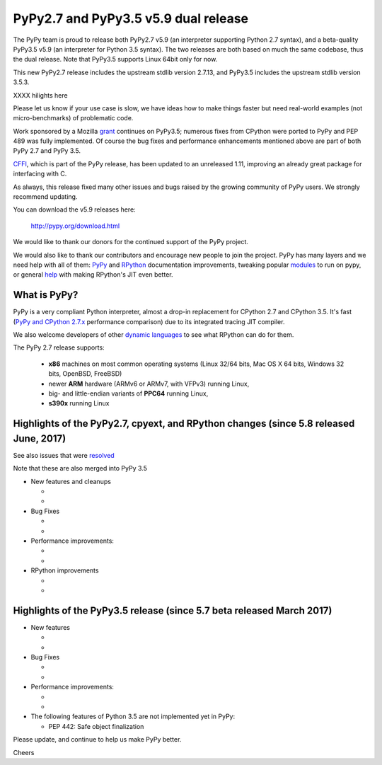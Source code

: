 =====================================
PyPy2.7 and PyPy3.5 v5.9 dual release
=====================================

The PyPy team is proud to release both PyPy2.7 v5.9 (an interpreter supporting
Python 2.7 syntax), and a beta-quality PyPy3.5 v5.9 (an interpreter for Python
3.5 syntax). The two releases are both based on much the same codebase, thus
the dual release.  Note that PyPy3.5 supports Linux 64bit only for now. 

This new PyPy2.7 release includes the upstream stdlib version 2.7.13, and
PyPy3.5 includes the upstream stdlib version 3.5.3.

XXXX hilights here


Please let us know if your use case is slow, we have ideas how to make things
faster but need real-world examples (not micro-benchmarks) of problematic code.

Work sponsored by a Mozilla grant_ continues on PyPy3.5; numerous fixes from
CPython were ported to PyPy and PEP 489 was fully implemented. Of course the
bug fixes and performance enhancements mentioned above are part of both PyPy
2.7 and PyPy 3.5.

CFFI_, which is part of the PyPy release, has been updated to an unreleased 1.11,
improving an already great package for interfacing with C.

As always, this release fixed many other issues and bugs raised by the
growing community of PyPy users. We strongly recommend updating.

You can download the v5.9 releases here:

    http://pypy.org/download.html

We would like to thank our donors for the continued support of the PyPy
project.

We would also like to thank our contributors and
encourage new people to join the project. PyPy has many
layers and we need help with all of them: `PyPy`_ and `RPython`_ documentation
improvements, tweaking popular `modules`_ to run on pypy, or general `help`_
with making RPython's JIT even better.

.. _vmprof: http://vmprof.readthedocs.io
.. _CFFI: https://cffi.readthedocs.io/en/latest/whatsnew.html
.. _grant: https://morepypy.blogspot.com/2016/08/pypy-gets-funding-from-mozilla-for.html
.. _`PyPy`: index.html
.. _`RPython`: https://rpython.readthedocs.org
.. _`modules`: project-ideas.html#make-more-python-modules-pypy-friendly
.. _`help`: project-ideas.html

What is PyPy?
=============

PyPy is a very compliant Python interpreter, almost a drop-in replacement for
CPython 2.7 and CPython 3.5. It's fast (`PyPy and CPython 2.7.x`_ performance comparison)
due to its integrated tracing JIT compiler.

We also welcome developers of other `dynamic languages`_ to see what RPython
can do for them.

The PyPy 2.7 release supports: 

  * **x86** machines on most common operating systems
    (Linux 32/64 bits, Mac OS X 64 bits, Windows 32 bits, OpenBSD, FreeBSD)
  
  * newer **ARM** hardware (ARMv6 or ARMv7, with VFPv3) running Linux,
  
  * big- and little-endian variants of **PPC64** running Linux,

  * **s390x** running Linux

.. _`PyPy and CPython 2.7.x`: http://speed.pypy.org
.. _`dynamic languages`: http://rpython.readthedocs.io/en/latest/examples.html

Highlights of the PyPy2.7, cpyext, and RPython changes (since 5.8 released June, 2017)
======================================================================================

See also issues that were resolved_

Note that these are also merged into PyPy 3.5

* New features and cleanups

  * 
  * 

* Bug Fixes 

  * 
  * 

* Performance improvements:

  * 
  * 

* RPython improvements

  * 
  * 


.. _here: cpython_differences.html

Highlights of the PyPy3.5 release (since 5.7 beta released March 2017)
======================================================================

* New features

  * 
  * 

* Bug Fixes

  * 
  * 

* Performance improvements:

  * 
  *

* The following features of Python 3.5 are not implemented yet in PyPy:

  * PEP 442: Safe object finalization

.. _resolved: whatsnew-pypy2-5.9.0.html

Please update, and continue to help us make PyPy better.

Cheers
